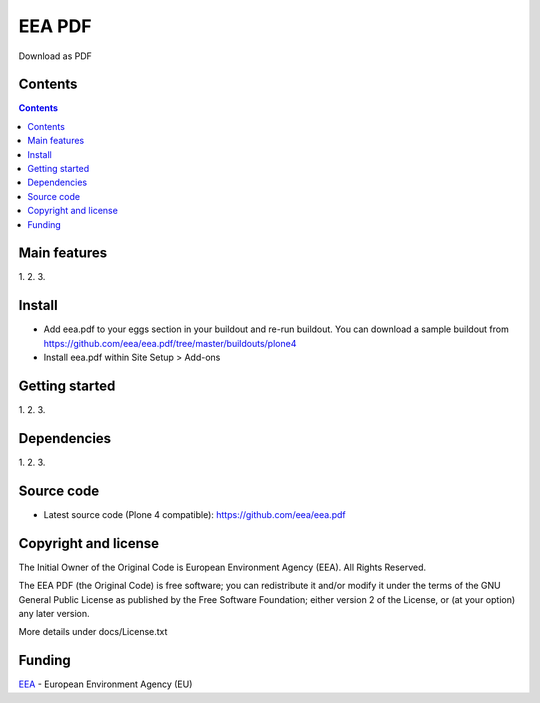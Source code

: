 ======================
EEA PDF
======================
.. image:: http://ci.eionet.europa.eu/job/eea.pdf-www/badge/icon
  :target: http://ci.eionet.europa.eu/job/eea.pdf-www/lastBuild
.. image:: http://ci.eionet.europa.eu/job/eea.pdf-plone4/badge/icon
  :target: http://ci.eionet.europa.eu/job/eea.pdf-plone4/lastBuild

Download as PDF

Contents
========

.. contents::

Main features
=============

1.
2.
3.

Install
=======

- Add eea.pdf to your eggs section in your buildout and re-run buildout.
  You can download a sample buildout from
  https://github.com/eea/eea.pdf/tree/master/buildouts/plone4
- Install eea.pdf within Site Setup > Add-ons

Getting started
===============

1.
2.
3.

Dependencies
============

1.
2.
3.

Source code
===========

- Latest source code (Plone 4 compatible):
  https://github.com/eea/eea.pdf


Copyright and license
=====================
The Initial Owner of the Original Code is European Environment Agency (EEA).
All Rights Reserved.

The EEA PDF (the Original Code) is free software;
you can redistribute it and/or modify it under the terms of the GNU
General Public License as published by the Free Software Foundation;
either version 2 of the License, or (at your option) any later
version.

More details under docs/License.txt


Funding
=======

EEA_ - European Environment Agency (EU)

.. _EEA: http://www.eea.europa.eu/
